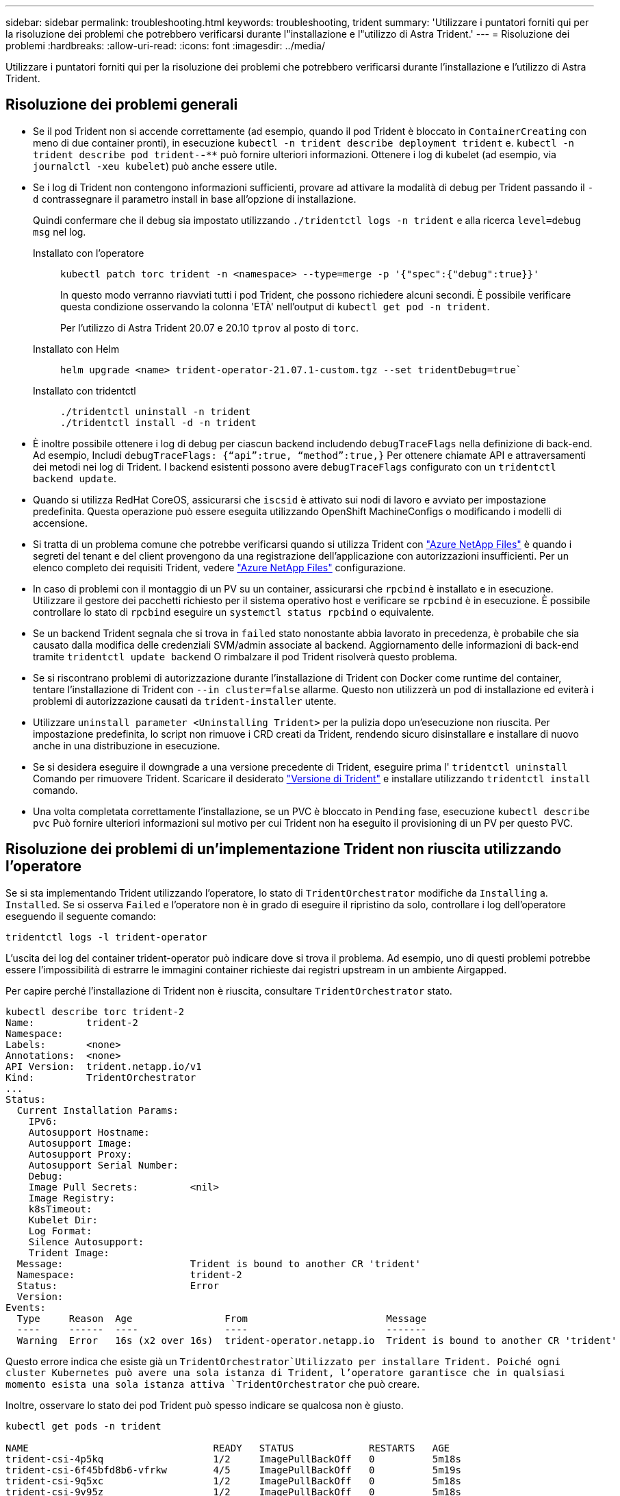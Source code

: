 ---
sidebar: sidebar 
permalink: troubleshooting.html 
keywords: troubleshooting, trident 
summary: 'Utilizzare i puntatori forniti qui per la risoluzione dei problemi che potrebbero verificarsi durante l"installazione e l"utilizzo di Astra Trident.' 
---
= Risoluzione dei problemi
:hardbreaks:
:allow-uri-read: 
:icons: font
:imagesdir: ../media/


[role="lead"]
Utilizzare i puntatori forniti qui per la risoluzione dei problemi che potrebbero verificarsi durante l'installazione e l'utilizzo di Astra Trident.



== Risoluzione dei problemi generali

* Se il pod Trident non si accende correttamente (ad esempio, quando il pod Trident è bloccato in `ContainerCreating` con meno di due container pronti), in esecuzione `kubectl -n trident describe deployment trident` e. `kubectl -n trident describe pod trident-********-****` può fornire ulteriori informazioni. Ottenere i log di kubelet (ad esempio, via `journalctl -xeu kubelet`) può anche essere utile.
* Se i log di Trident non contengono informazioni sufficienti, provare ad attivare la modalità di debug per Trident passando il `-d` contrassegnare il parametro install in base all'opzione di installazione.
+
Quindi confermare che il debug sia impostato utilizzando `./tridentctl logs -n trident` e alla ricerca `level=debug msg` nel log.

+
Installato con l'operatore::
+
--
[listing]
----
kubectl patch torc trident -n <namespace> --type=merge -p '{"spec":{"debug":true}}'
----
In questo modo verranno riavviati tutti i pod Trident, che possono richiedere alcuni secondi. È possibile verificare questa condizione osservando la colonna 'ETÀ' nell'output di `kubectl get pod -n trident`.

Per l'utilizzo di Astra Trident 20.07 e 20.10 `tprov` al posto di `torc`.

--
Installato con Helm::
+
--
[listing]
----
helm upgrade <name> trident-operator-21.07.1-custom.tgz --set tridentDebug=true`
----
--
Installato con tridentctl::
+
--
[listing]
----
./tridentctl uninstall -n trident
./tridentctl install -d -n trident
----
--


* È inoltre possibile ottenere i log di debug per ciascun backend includendo `debugTraceFlags` nella definizione di back-end. Ad esempio, Includi `debugTraceFlags: {“api”:true, “method”:true,}` Per ottenere chiamate API e attraversamenti dei metodi nei log di Trident. I backend esistenti possono avere `debugTraceFlags` configurato con un `tridentctl backend update`.
* Quando si utilizza RedHat CoreOS, assicurarsi che `iscsid` è attivato sui nodi di lavoro e avviato per impostazione predefinita. Questa operazione può essere eseguita utilizzando OpenShift MachineConfigs o modificando i modelli di accensione.
* Si tratta di un problema comune che potrebbe verificarsi quando si utilizza Trident con https://azure.microsoft.com/en-us/services/netapp/["Azure NetApp Files"] è quando i segreti del tenant e del client provengono da una registrazione dell'applicazione con autorizzazioni insufficienti. Per un elenco completo dei requisiti Trident, vedere link:trident-use/anf.html["Azure NetApp Files"] configurazione.
* In caso di problemi con il montaggio di un PV su un container, assicurarsi che `rpcbind` è installato e in esecuzione. Utilizzare il gestore dei pacchetti richiesto per il sistema operativo host e verificare se `rpcbind` è in esecuzione. È possibile controllare lo stato di `rpcbind` eseguire un `systemctl status rpcbind` o equivalente.
* Se un backend Trident segnala che si trova in `failed` stato nonostante abbia lavorato in precedenza, è probabile che sia causato dalla modifica delle credenziali SVM/admin associate al backend. Aggiornamento delle informazioni di back-end tramite `tridentctl update backend` O rimbalzare il pod Trident risolverà questo problema.
* Se si riscontrano problemi di autorizzazione durante l'installazione di Trident con Docker come runtime del container, tentare l'installazione di Trident con `--in cluster=false` allarme. Questo non utilizzerà un pod di installazione ed eviterà i problemi di autorizzazione causati da `trident-installer` utente.
* Utilizzare `uninstall parameter <Uninstalling Trident>` per la pulizia dopo un'esecuzione non riuscita. Per impostazione predefinita, lo script non rimuove i CRD creati da Trident, rendendo sicuro disinstallare e installare di nuovo anche in una distribuzione in esecuzione.
* Se si desidera eseguire il downgrade a una versione precedente di Trident, eseguire prima l' `tridentctl uninstall` Comando per rimuovere Trident. Scaricare il desiderato https://github.com/NetApp/trident/releases["Versione di Trident"] e installare utilizzando `tridentctl install` comando.
* Una volta completata correttamente l'installazione, se un PVC è bloccato in `Pending` fase, esecuzione `kubectl describe pvc` Può fornire ulteriori informazioni sul motivo per cui Trident non ha eseguito il provisioning di un PV per questo PVC.




== Risoluzione dei problemi di un'implementazione Trident non riuscita utilizzando l'operatore

Se si sta implementando Trident utilizzando l'operatore, lo stato di `TridentOrchestrator` modifiche da `Installing` a. `Installed`. Se si osserva `Failed` e l'operatore non è in grado di eseguire il ripristino da solo, controllare i log dell'operatore eseguendo il seguente comando:

[listing]
----
tridentctl logs -l trident-operator
----
L'uscita dei log del container trident-operator può indicare dove si trova il problema. Ad esempio, uno di questi problemi potrebbe essere l'impossibilità di estrarre le immagini container richieste dai registri upstream in un ambiente Airgapped.

Per capire perché l'installazione di Trident non è riuscita, consultare `TridentOrchestrator` stato.

[listing]
----
kubectl describe torc trident-2
Name:         trident-2
Namespace:
Labels:       <none>
Annotations:  <none>
API Version:  trident.netapp.io/v1
Kind:         TridentOrchestrator
...
Status:
  Current Installation Params:
    IPv6:
    Autosupport Hostname:
    Autosupport Image:
    Autosupport Proxy:
    Autosupport Serial Number:
    Debug:
    Image Pull Secrets:         <nil>
    Image Registry:
    k8sTimeout:
    Kubelet Dir:
    Log Format:
    Silence Autosupport:
    Trident Image:
  Message:                      Trident is bound to another CR 'trident'
  Namespace:                    trident-2
  Status:                       Error
  Version:
Events:
  Type     Reason  Age                From                        Message
  ----     ------  ----               ----                        -------
  Warning  Error   16s (x2 over 16s)  trident-operator.netapp.io  Trident is bound to another CR 'trident'
----
Questo errore indica che esiste già un `TridentOrchestrator`Utilizzato per installare Trident. Poiché ogni cluster Kubernetes può avere una sola istanza di Trident, l'operatore garantisce che in qualsiasi momento esista una sola istanza attiva `TridentOrchestrator` che può creare.

Inoltre, osservare lo stato dei pod Trident può spesso indicare se qualcosa non è giusto.

[listing]
----
kubectl get pods -n trident

NAME                                READY   STATUS             RESTARTS   AGE
trident-csi-4p5kq                   1/2     ImagePullBackOff   0          5m18s
trident-csi-6f45bfd8b6-vfrkw        4/5     ImagePullBackOff   0          5m19s
trident-csi-9q5xc                   1/2     ImagePullBackOff   0          5m18s
trident-csi-9v95z                   1/2     ImagePullBackOff   0          5m18s
trident-operator-766f7b8658-ldzsv   1/1     Running            0          8m17s
----
È possibile notare che i pod non sono in grado di inizializzare completamente perché una o più immagini container non sono state recuperate.

Per risolvere il problema, modificare `TridentOrchestrator` CR. In alternativa, è possibile eliminare `TridentOrchestrator`e crearne uno nuovo con la definizione modificata e precisa.



== Risoluzione dei problemi di un'implementazione Trident non riuscita utilizzando `tridentctl`

Per capire cosa è andato storto, è possibile eseguire di nuovo il programma di installazione utilizzando ``-d`` argomento, che attiverà la modalità di debug e ti aiuterà a capire qual è il problema:

[listing]
----
./tridentctl install -n trident -d
----
Dopo aver risolto il problema, è possibile eseguire l'installazione come segue, quindi eseguire `tridentctl install` di nuovo comando:

[listing]
----
./tridentctl uninstall -n trident
INFO Deleted Trident deployment.
INFO Deleted cluster role binding.
INFO Deleted cluster role.
INFO Deleted service account.
INFO Removed Trident user from security context constraint.
INFO Trident uninstallation succeeded.
----


== Rimuovere completamente Astra Trident e i CRD

È possibile rimuovere completamente Astra Trident e tutti i CRD creati e le risorse personalizzate associate.


WARNING: Questa operazione non può essere annullata. Non farlo a meno che non si desideri una nuova installazione di Astra Trident. Per disinstallare Astra Trident senza rimuovere i CRD, vedere link:../trident-managing-k8s/uninstall-trident.html["Disinstallare Astra Trident"].

[role="tabbed-block"]
====
.Operatore Trident
--
Per disinstallare Astra Trident e rimuovere completamente i CRD utilizzando l'operatore Trident:

[listing]
----
kubectl patch torc <trident-orchestrator-name> --type=merge -p '{"spec":{"wipeout":["crds"],"uninstall":true}}'
----
--
.Timone
--
Per disinstallare Astra Trident e rimuovere completamente i CRD utilizzando Helm:

[listing]
----
kubectl patch torc trident --type=merge -p '{"spec":{"wipeout":["crds"],"uninstall":true}}'
----
--
.<code>tridentctl</code>
--
Per rimuovere completamente i CRD dopo aver disinstallato Astra Trident utilizzando `tridentctl`

[listing]
----
tridentctl obliviate crd
----
--
====